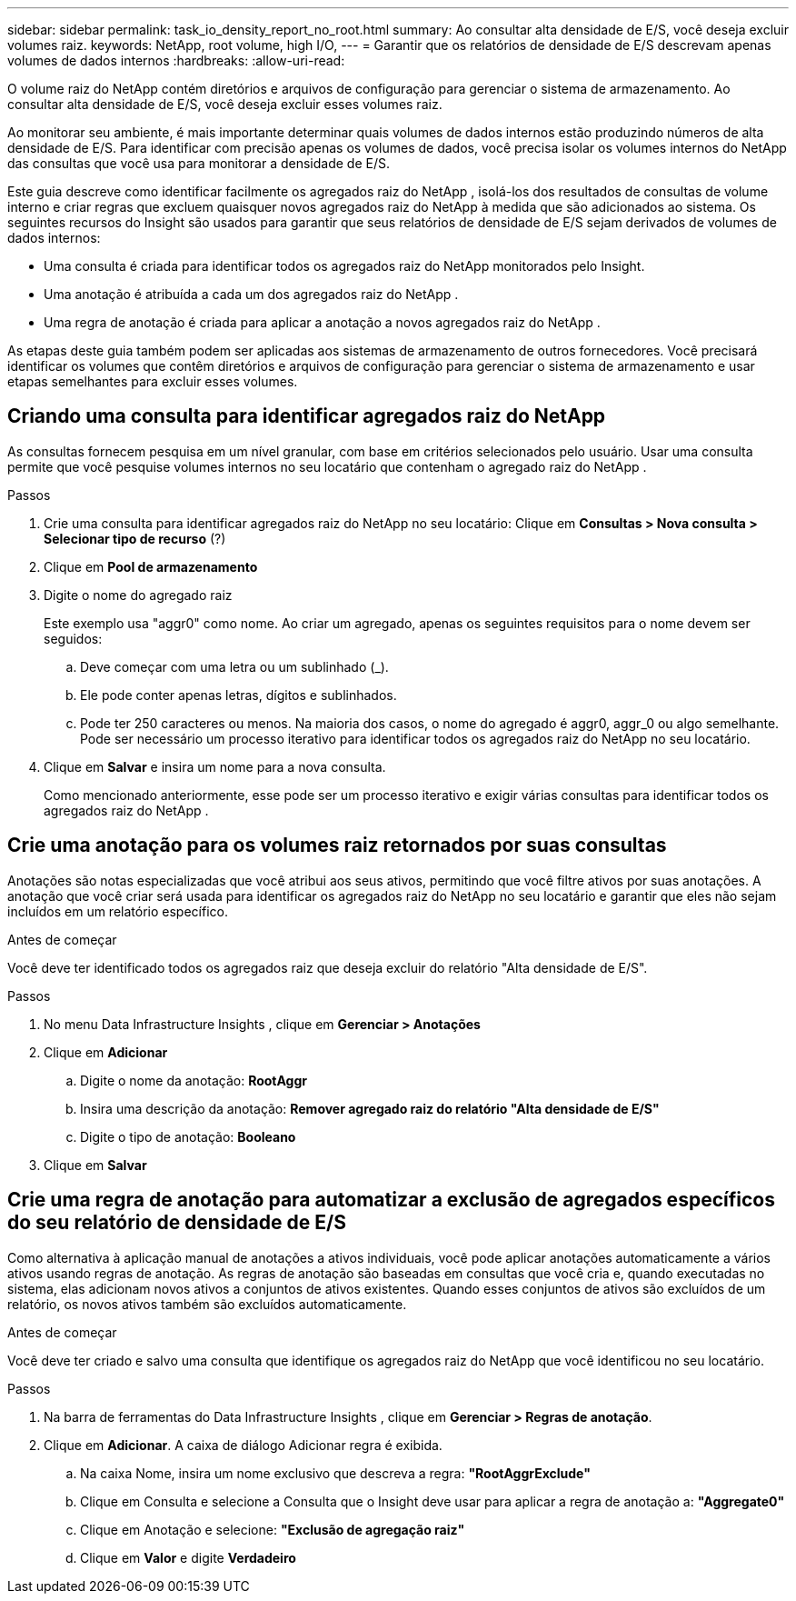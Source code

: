 ---
sidebar: sidebar 
permalink: task_io_density_report_no_root.html 
summary: Ao consultar alta densidade de E/S, você deseja excluir volumes raiz. 
keywords: NetApp, root volume, high I/O, 
---
= Garantir que os relatórios de densidade de E/S descrevam apenas volumes de dados internos
:hardbreaks:
:allow-uri-read: 


[role="lead"]
O volume raiz do NetApp contém diretórios e arquivos de configuração para gerenciar o sistema de armazenamento.  Ao consultar alta densidade de E/S, você deseja excluir esses volumes raiz.

Ao monitorar seu ambiente, é mais importante determinar quais volumes de dados internos estão produzindo números de alta densidade de E/S.  Para identificar com precisão apenas os volumes de dados, você precisa isolar os volumes internos do NetApp das consultas que você usa para monitorar a densidade de E/S.

Este guia descreve como identificar facilmente os agregados raiz do NetApp , isolá-los dos resultados de consultas de volume interno e criar regras que excluem quaisquer novos agregados raiz do NetApp à medida que são adicionados ao sistema.  Os seguintes recursos do Insight são usados ​​para garantir que seus relatórios de densidade de E/S sejam derivados de volumes de dados internos:

* Uma consulta é criada para identificar todos os agregados raiz do NetApp monitorados pelo Insight.
* Uma anotação é atribuída a cada um dos agregados raiz do NetApp .
* Uma regra de anotação é criada para aplicar a anotação a novos agregados raiz do NetApp .


As etapas deste guia também podem ser aplicadas aos sistemas de armazenamento de outros fornecedores.  Você precisará identificar os volumes que contêm diretórios e arquivos de configuração para gerenciar o sistema de armazenamento e usar etapas semelhantes para excluir esses volumes.



== Criando uma consulta para identificar agregados raiz do NetApp

As consultas fornecem pesquisa em um nível granular, com base em critérios selecionados pelo usuário.  Usar uma consulta permite que você pesquise volumes internos no seu locatário que contenham o agregado raiz do NetApp .

.Passos
. Crie uma consulta para identificar agregados raiz do NetApp no ​​seu locatário: Clique em *Consultas > Nova consulta > Selecionar tipo de recurso* (?)
. Clique em *Pool de armazenamento*
. Digite o nome do agregado raiz
+
Este exemplo usa "aggr0" como nome.  Ao criar um agregado, apenas os seguintes requisitos para o nome devem ser seguidos:

+
.. Deve começar com uma letra ou um sublinhado (_).
.. Ele pode conter apenas letras, dígitos e sublinhados.
.. Pode ter 250 caracteres ou menos.  Na maioria dos casos, o nome do agregado é aggr0, aggr_0 ou algo semelhante.  Pode ser necessário um processo iterativo para identificar todos os agregados raiz do NetApp no ​​seu locatário.


. Clique em *Salvar* e insira um nome para a nova consulta.
+
Como mencionado anteriormente, esse pode ser um processo iterativo e exigir várias consultas para identificar todos os agregados raiz do NetApp .





== Crie uma anotação para os volumes raiz retornados por suas consultas

Anotações são notas especializadas que você atribui aos seus ativos, permitindo que você filtre ativos por suas anotações.  A anotação que você criar será usada para identificar os agregados raiz do NetApp no ​​seu locatário e garantir que eles não sejam incluídos em um relatório específico.

.Antes de começar
Você deve ter identificado todos os agregados raiz que deseja excluir do relatório "Alta densidade de E/S".

.Passos
. No menu Data Infrastructure Insights , clique em *Gerenciar > Anotações*
. Clique em *Adicionar*
+
.. Digite o nome da anotação: *RootAggr*
.. Insira uma descrição da anotação: *Remover agregado raiz do relatório "Alta densidade de E/S"*
.. Digite o tipo de anotação: *Booleano*


. Clique em *Salvar*




== Crie uma regra de anotação para automatizar a exclusão de agregados específicos do seu relatório de densidade de E/S

Como alternativa à aplicação manual de anotações a ativos individuais, você pode aplicar anotações automaticamente a vários ativos usando regras de anotação.  As regras de anotação são baseadas em consultas que você cria e, quando executadas no sistema, elas adicionam novos ativos a conjuntos de ativos existentes.  Quando esses conjuntos de ativos são excluídos de um relatório, os novos ativos também são excluídos automaticamente.

.Antes de começar
Você deve ter criado e salvo uma consulta que identifique os agregados raiz do NetApp que você identificou no seu locatário.

.Passos
. Na barra de ferramentas do Data Infrastructure Insights , clique em *Gerenciar > Regras de anotação*.
. Clique em *Adicionar*. A caixa de diálogo Adicionar regra é exibida.
+
.. Na caixa Nome, insira um nome exclusivo que descreva a regra: *"RootAggrExclude"*
.. Clique em Consulta e selecione a Consulta que o Insight deve usar para aplicar a regra de anotação a: *"Aggregate0"*
.. Clique em Anotação e selecione: *"Exclusão de agregação raiz"*
.. Clique em *Valor* e digite *Verdadeiro*



